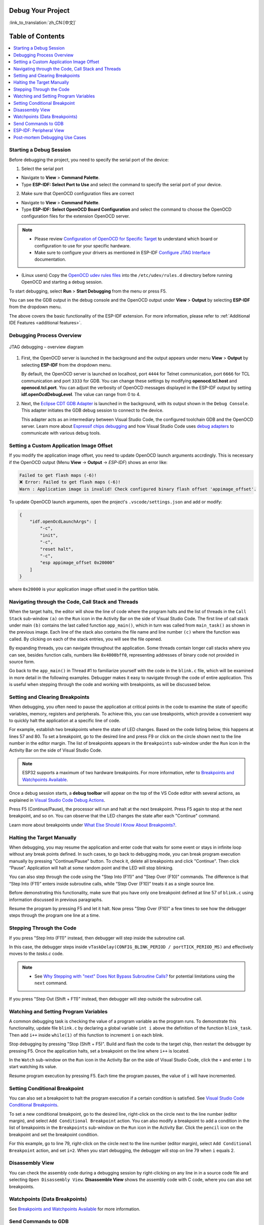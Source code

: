 Debug Your Project
==================

:link_to_translation:`zh_CN:[中文]`

Table of Contents
==================

.. contents::
   :depth: 2
   :local:


Starting a Debug Session
------------------------

Before debugging the project, you need to specify the serial port of the device:

1. Select the serial port

- Navigate to **View** > **Command Palette**.

- Type **ESP-IDF: Select Port to Use** and select the command to specify the serial port of your device.

2. Make sure that OpenOCD configuration files are correct

- Navigate to **View** > **Command Palette**.

- Type **ESP-IDF: Select OpenOCD Board Configuration** and select the command to choose the OpenOCD configuration files for the extension OpenOCD server.

.. note::

    * Please review `Configuration of OpenOCD for Specific Target <https://docs.espressif.com/projects/esp-idf/en/latest/esp32/api-guides/jtag-debugging/tips-and-quirks.html#jtag-debugging-tip-openocd-configure-target>`_ to understand which board or configuration to use for your specific hardware.
    * Make sure to configure your drivers as mentioned in ESP-IDF `Configure JTAG Interface <https://docs.espressif.com/projects/esp-idf/en/latest/esp32/api-guides/jtag-debugging/configure-ft2232h-jtag.html>`_ documentation.

- (Linux users) Copy the `OpenOCD udev rules files <https://github.com/espressif/openocd-esp32/blob/master/contrib/60-openocd.rules>`_ into the ``/etc/udev/rules.d`` directory before running OpenOCD and starting a debug session.

To start debugging, select **Run** > **Start Debugging** from the menu or press F5.

.. image:: ../../media/tutorials/debug/init_halted.png

You can see the GDB output in the debug console and the OpenOCD output under **View** > **Output** by selecting **ESP-IDF** from the dropdown menu.

The above covers the basic functionality of the ESP-IDF extension. For more information, please refer to :ref:`Additional IDE Features <additional features>`.

Debugging Process Overview
--------------------------

.. figure:: ../_static/jtag-debugging-overview.jpg
    :align: center
    :alt: JTAG debugging – overview diagram
    :figclass: align-center

    JTAG debugging – overview diagram

1.  First, the OpenOCD server is launched in the background and the output appears under menu **View** > **Output** by selecting **ESP-IDF** from the dropdown menu.

    By default, the OpenOCD server is launched on localhost, port ``4444`` for Telnet communication, port ``6666`` for TCL communication and port ``3333`` for GDB. You can change these settings by modifying **openocd.tcl.host** and **openocd.tcl.port**. You can adjust the verbosity of OpenOCD messages displayed in the ESP-IDF output by setting **idf.openOcdDebugLevel**. The value can range from 0 to 4.

2.  Next, the `Eclipse CDT GDB Adapter <https://github.com/eclipse-cdt-cloud/cdt-gdb-adapter>`_ is launched in the background, with its output shown in the ``Debug Console``. This adapter initiates the GDB debug session to connect to the device.

    This adapter acts as an intermediary between Visual Studio Code, the configured toolchain GDB and the OpenOCD server. Learn more about `Espressif chips debugging <https://docs.espressif.com/projects/esp-idf/en/latest/esp32/api-guides/jtag-debugging/index.html#how-it-works>`_ and how Visual Studio Code uses `debug adapters <https://microsoft.github.io/debug-adapter-protocol/overview>`_ to communicate with various debug tools.

Setting a Custom Application Image Offset
-----------------------------------------

If you modify the application image offset, you need to update OpenOCD launch arguments accrdingly. This is necessary if the OpenOCD output (Menu **View** -> **Output** -> `ESP-IDF`) shows an error like:

.. code-block::

    Failed to get flash maps (-6)!
    ❌ Error: Failed to get flash maps (-6)!
    Warn : Application image is invalid! Check configured binary flash offset 'appimage_offset'.

To update OpenOCD launch arguments, open the project's ``.vscode/settings.json`` and add or modify:

.. code-block:: JSON

    {
        "idf.openOcdLaunchArgs": [
            "-c",
            "init",
            "-c",
            "reset halt",
            "-c",
            "esp appimage_offset 0x20000"
        ]
    }

where ``0x20000`` is your application image offset used in the partition table.

Navigating through the Code, Call Stack and Threads
---------------------------------------------------

When the target halts, the editor will show the line of code where the program halts and the list of threads in the ``Call Stack`` sub-window ``(a)`` on the ``Run`` icon in the Activity Bar on the side of Visual Studio Code. The first line of call stack under main ``(b)`` contains the last called function ``app_main()``, which in turn was called from ``main_task()`` as shown in the previous image. Each line of the stack also contains the file name and line number ``(c)`` where the function was called. By clicking on each of the stack entries, you will see the file opened.

By expanding threads, you can navigate throughout the application. Some threads contain longer call stacks where you can see, besides function calls, numbers like ``0x4000bff0``, representing addresses of binary code not provided in source form.

.. image:: ../../media/tutorials/debug/thread5.png

Go back to the ``app_main()`` in Thread #1 to familiarize yourself with the code in the ``blink.c`` file, which will be examined in more detail in the following examples. Debugger makes it easy to navigate through the code of entire application. This is useful when stepping through the code and working with breakpoints, as will be discussed below.


Setting and Clearing Breakpoints
--------------------------------

When debugging, you often need to pause the application at critical points in the code to examine the state of specific variables, memory, registers and peripherals. To achieve this, you can use breakpoints, which provide a convenient way to quickly halt the application at a specific line of code.

For example, establish two breakpoints where the state of LED changes. Based on the code listing below, this happens at lines 57 and 80. To set a breakpoint, go to the desired line and press F9 or click on the circle shown next to the line number in the editor margin. The list of breakpoints appears in the ``Breakpoints`` sub-window under the ``Run`` icon in the Activity Bar on the side of Visual Studio Code.

.. image:: ../../media/tutorials/debug/breakpoint.png

.. note::

    ESP32 supports a maximum of two hardware breakpoints. For more information, refer to `Breakpoints and Watchpoints Available <https://docs.espressif.com/projects/esp-idf/en/latest/esp32/api-guides/jtag-debugging/tips-and-quirks.html#breakpoints-and-watchpoints-available>`_.

Once a debug session starts, a **debug toolbar** will appear on the top of the VS Code editor with several actions, as explained in `Visual Studio Code Debug Actions <https://code.visualstudio.com/docs/editor/debugging#_debug-actions>`_.

Press F5 (Continue/Pause), the processor will run and halt at the next breakpoint. Press F5 again to stop at the next breakpoint, and so on. You can observe that the LED changes the state after each "Continue" command.

Learn more about breakpoints under `What Else Should I Know About Breakpoints? <https://docs.espressif.com/projects/esp-idf/en/latest/esp32/api-guides/jtag-debugging/tips-and-quirks.html#jtag-debugging-tip-where-breakpoints>`_.

Halting the Target Manually
---------------------------

When debugging, you may resume the application and enter code that waits for some event or stays in infinite loop without any break points defined. In such cases, to go back to debugging mode, you can break program execution manually by pressing "Continue/Pause" button. To check it, delete all breakpoints and click "Continue". Then click “Pause”. Application will halt at some random point and the LED will stop blinking.

You can also step through the code using the "Step Into (F11)" and "Step Over (F10)" commands. The difference is that “Step Into (F11)” enters inside subroutine calls, while “Step Over (F10)” treats it as a single source line.

Before demonstrating this functionality, make sure that you have only one breakpoint defined at line 57 of ``blink.c`` using information discussed in previous paragraphs.

Resume the program by pressing F5 and let it halt. Now press "Step Over (F10)" a few times to see how the debugger steps through the program one line at a time.

.. image:: ../../media/tutorials/debug/step_over.png

Stepping Through the Code
-------------------------

If you press "Step Into (F11)" instead, then debugger will step inside the subroutine call.

.. image:: ../../media/tutorials/debug/step_into.png

In this case, the debugger steps inside ``vTaskDelay(CONFIG_BLINK_PERIOD / portTICK_PERIOD_MS)`` and effectively moves to the `tasks.c` code.

.. note::

    * See `Why Stepping with "next" Does Not Bypass Subroutine Calls? <https://docs.espressif.com/projects/esp-idf/en/latest/esp32/api-guides/jtag-debugging/tips-and-quirks.html#jtag-debugging-tip-why-next-works-as-step>`_ for potential limitations using the ``next`` command.

If you press "Step Out (Shift + F11)" instead, then debugger will step outside the subroutine call.

.. image:: ../../media/tutorials/debug/step_out.png

Watching and Setting Program Variables
--------------------------------------

A common debugging task is checking the value of a program variable as the program runs. To demonstrate this functionality, update file ``blink.c`` by declaring a global variable ``int i`` above the definition of the function ``blink_task``. Then add ``i++`` inside ``while(1)`` of this function to increment ``i`` on each blink.

Stop debugging by pressing "Stop (Shift + F5)". Build and flash the code to the target chip, then restart the debugger by pressing F5. Once the application halts, set a breakpoint on the line where ``i++`` is located.

In the ``Watch`` sub-window on the ``Run`` icon in the Activity Bar on the side of Visual Studio Code, click the ``+`` and enter ``i`` to start watching its value.

Resume program execution by pressing F5. Each time the program pauses, the value of ``i`` will have incremented.

.. image:: ../../media/tutorials/debug/watch_set_program_vars.png

Setting Conditional Breakpoint
------------------------------

You can also set a breakpoint to halt the program execution if a certain condition is satisfied. See `Visual Studio Code Conditional Breakpoints <https://code.visualstudio.com/docs/editor/debugging#_conditional-breakpoints>`_.

To set a new conditional breakpoint, go to the desired line, right-click on the circle next to the line number (editor margin), and select ``Add Conditional Breakpoint`` action. You can also modify a breakpoint to add a condition in the list of breakpoints in the ``Breakpoints`` sub-window on the ``Run`` icon in the Activity Bar. Click the ``pencil`` icon on the breakpoint and set the breakpoint condition.

For this example, go to line 79, right-click on the circle next to the line number (editor margin), select ``Add Conditional Breakpoint`` action, and set ``i=2``. When you start debugging, the debugger will stop on line 79 when ``i`` equals 2.

.. image:: ../../media/tutorials/debug/conditional_breakpoint.png

Disassembly View
----------------

You can check the assembly code during a debugging session by right-clicking on any line in in a source code file and selecting ``Open Disassembly View``. **Disassemble View** shows the assembly code with C code, where you can also set breakpoints.

.. image:: ../../media/tutorials/debug/disassembly_view.png

Watchpoints (Data Breakpoints)
------------------------------

See `Breakpoints and Watchpoints Available <https://docs.espressif.com/projects/esp-idf/en/latest/esp32/api-guides/jtag-debugging/tips-and-quirks.html#breakpoints-and-watchpoints-available>`_ for more information.

Send Commands to GDB
--------------------

You can send any GDB command in the debug console with ``> COMMAND``. For example, ``> i threads``.

To view binary data variables, click ``View Binary Data`` next to the variable name.

.. image:: ../../media/tutorials/debug/gdb_commands.png

Learn more about `Command Line Debugging <https://docs.espressif.com/projects/esp-idf/en/latest/esp32/api-guides/jtag-debugging/debugging-examples.html#command-line>`_.


ESP-IDF: Peripheral View
------------------------

ESP-IDF extension provides an ``ESP-IDF: Peripheral View`` tree in the ``Run and Debug`` view. This tree view uses the SVD file specified in the **IDF SVD File Path (idf.svdFilePath)** configuration to populate a set of peripheral register values for the active debug session target. You can download Espressif SVD files from `Espressif SVD <https://github.com/espressif/svd>`_ repository.

.. image:: ../../media/tutorials/debug/peripheral_viewer.png


Post-mortem Debugging Use Cases
-------------------------------

You can start a monitor session to capture fatal error events with **ESP-IDF: Launch IDF Monitor for Core Dump Mode/GDB Stub Modec** command. If configured in your project's sdkconfig, it can trigger the start of a debug session for GDB remote protocol server (GDBStub) or `ESP-IDF Core Dump <https://docs.espressif.com/projects/esp-idf/en/latest/esp32/api-guides/core_dump.html#core-dump>`_ when an error occurrs. For more information, see `Panic Handler <https://docs.espressif.com/projects/esp-idf/en/latest/esp32/api-guides/fatal-errors.html#panic-handler>`_.

- **Core Dump** is configured when **Core Dump's Data Destination** is set to either ``UART`` or ``FLASH`` using the **ESP-IDF: SDK Configuration Editor** extension command or ``idf.py menuconfig`` in a terminal.
- **GDB Stub** is configured when **Panic Handler Behaviour** is set to ``Invoke GDBStub`` using the **ESP-IDF: SDK Configuration Editor** extension command or ``idf.py menuconfig`` in a terminal.
